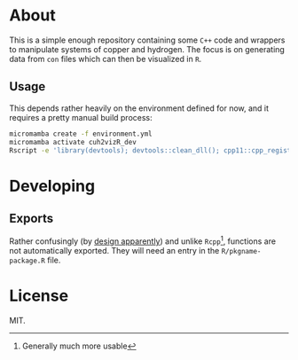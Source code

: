 * About
This is a simple enough repository containing some ~C++~ code and wrappers to
manipulate systems of copper and hydrogen. The focus is on generating data from
~con~ files which can then be visualized in ~R~.
** Usage
This depends rather heavily on the environment defined for now, and it requires
a pretty manual build process:
#+begin_src bash
micromamba create -f environment.yml
micromamba activate cuh2vizR_dev
Rscript -e 'library(devtools); devtools::clean_dll(); cpp11::cpp_register(); devtools::document(); devtools::load_all()'
#+end_src
* Developing
** Exports
Rather confusingly (by [[https://github.com/r-lib/cpp11/issues/233][design apparently]]) and unlike ~Rcpp~[fn:whynot], functions are not automatically
exported. They will need an entry in the ~R/pkgname-package.R~ file.
* License
MIT.

[fn:whynot] Generally much more usable

